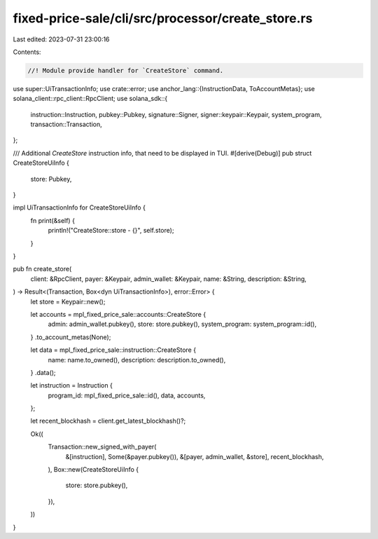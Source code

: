 fixed-price-sale/cli/src/processor/create_store.rs
==================================================

Last edited: 2023-07-31 23:00:16

Contents:

.. code-block:: rs

    //! Module provide handler for `CreateStore` command.

use super::UiTransactionInfo;
use crate::error;
use anchor_lang::{InstructionData, ToAccountMetas};
use solana_client::rpc_client::RpcClient;
use solana_sdk::{
    instruction::Instruction, pubkey::Pubkey, signature::Signer, signer::keypair::Keypair,
    system_program, transaction::Transaction,
};

/// Additional `CreateStore` instruction info, that need to be displayed in TUI.
#[derive(Debug)]
pub struct CreateStoreUiInfo {
    store: Pubkey,
}

impl UiTransactionInfo for CreateStoreUiInfo {
    fn print(&self) {
        println!("CreateStore::store - {}", self.store);
    }
}

pub fn create_store(
    client: &RpcClient,
    payer: &Keypair,
    admin_wallet: &Keypair,
    name: &String,
    description: &String,
) -> Result<(Transaction, Box<dyn UiTransactionInfo>), error::Error> {
    let store = Keypair::new();

    let accounts = mpl_fixed_price_sale::accounts::CreateStore {
        admin: admin_wallet.pubkey(),
        store: store.pubkey(),
        system_program: system_program::id(),
    }
    .to_account_metas(None);

    let data = mpl_fixed_price_sale::instruction::CreateStore {
        name: name.to_owned(),
        description: description.to_owned(),
    }
    .data();

    let instruction = Instruction {
        program_id: mpl_fixed_price_sale::id(),
        data,
        accounts,
    };

    let recent_blockhash = client.get_latest_blockhash()?;

    Ok((
        Transaction::new_signed_with_payer(
            &[instruction],
            Some(&payer.pubkey()),
            &[payer, admin_wallet, &store],
            recent_blockhash,
        ),
        Box::new(CreateStoreUiInfo {
            store: store.pubkey(),
        }),
    ))
}


